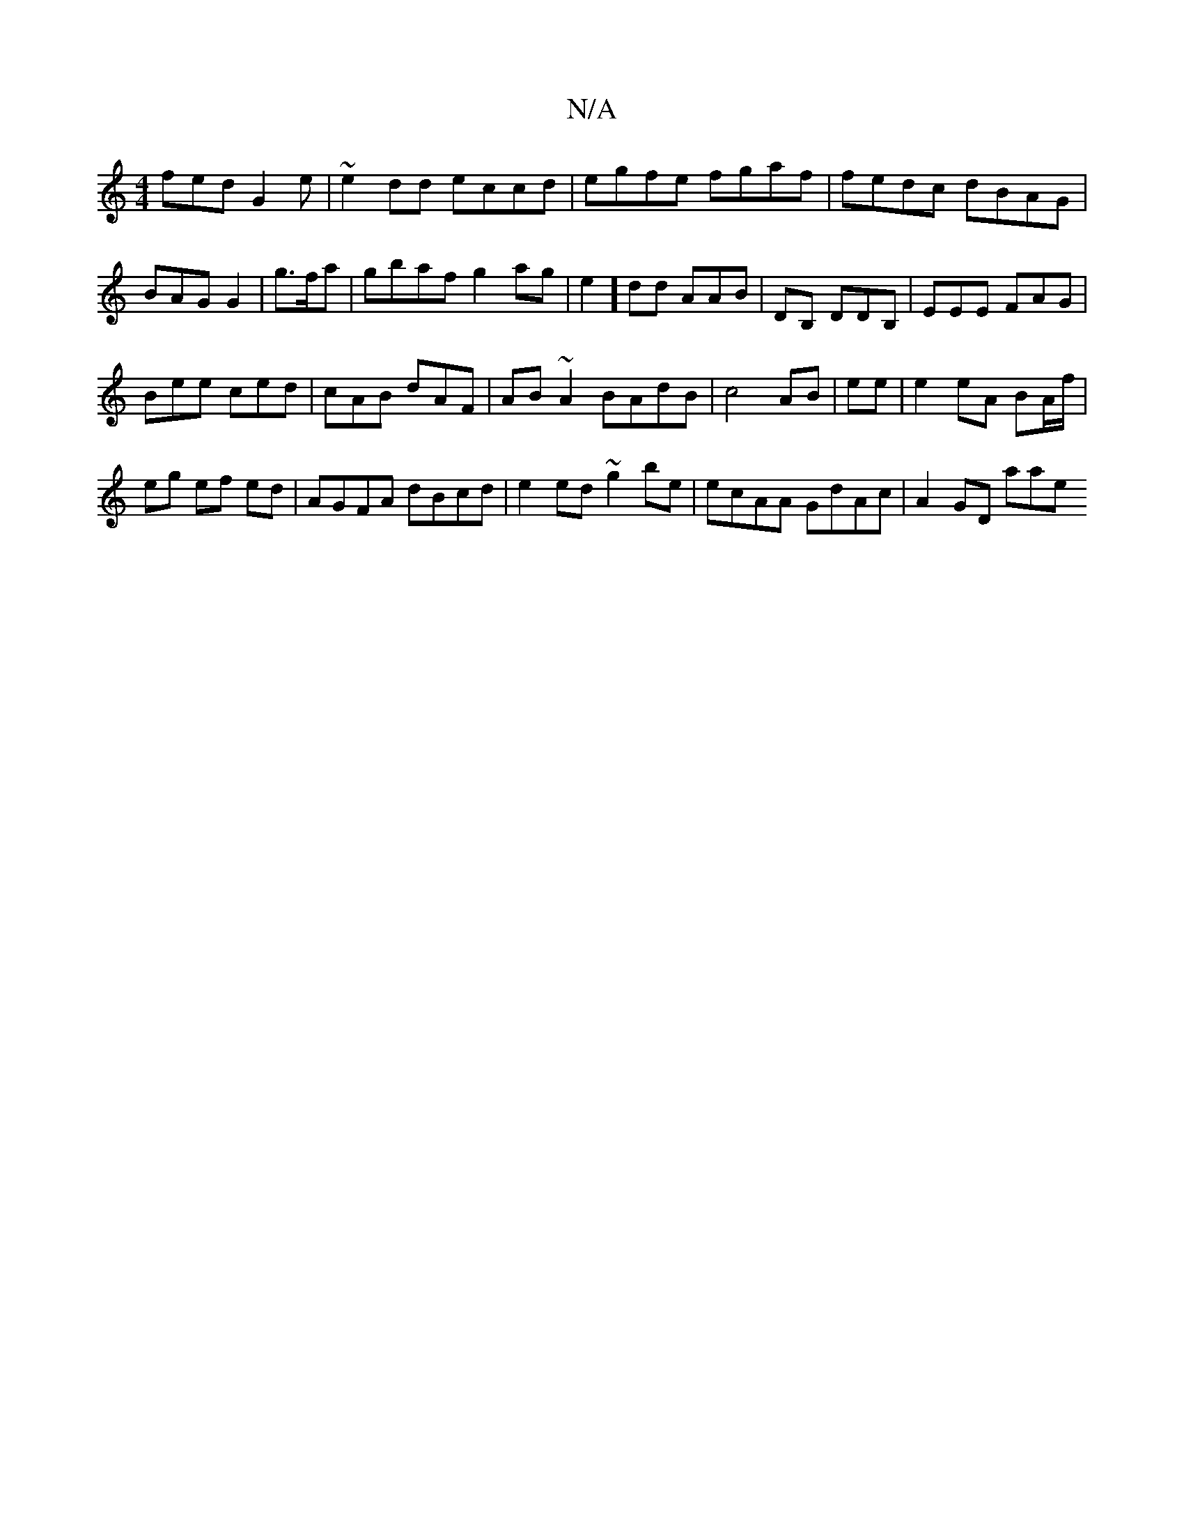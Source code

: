 X:1
T:N/A
M:4/4
R:N/A
K:Cmajor
fed G2e | ~e2 dd eccd | egfe fgaf | fedc dBAG | BAG G2 | g3/f/a|gbaf g2ag|e2]dd AAB|DB, DDB,|EEE FAG |
Bee ced|cAB dAF|AB~A2 BAdB|c4 AB|ee|e2eA BA/f/|
eg ef ed|AGFA dBcd|e2ed ~g2 be|ecAA GdAc|A2GD aae